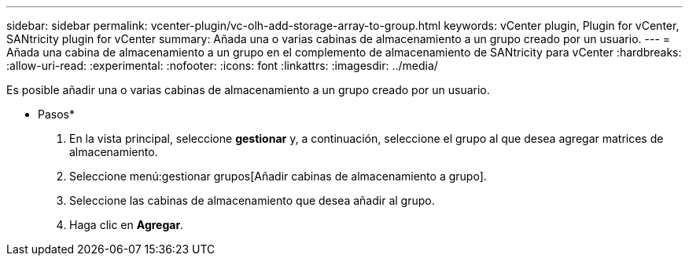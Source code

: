---
sidebar: sidebar 
permalink: vcenter-plugin/vc-olh-add-storage-array-to-group.html 
keywords: vCenter plugin, Plugin for vCenter, SANtricity plugin for vCenter 
summary: Añada una o varias cabinas de almacenamiento a un grupo creado por un usuario. 
---
= Añada una cabina de almacenamiento a un grupo en el complemento de almacenamiento de SANtricity para vCenter
:hardbreaks:
:allow-uri-read: 
:experimental: 
:nofooter: 
:icons: font
:linkattrs: 
:imagesdir: ../media/


[role="lead"]
Es posible añadir una o varias cabinas de almacenamiento a un grupo creado por un usuario.

* Pasos*

. En la vista principal, seleccione *gestionar* y, a continuación, seleccione el grupo al que desea agregar matrices de almacenamiento.
. Seleccione menú:gestionar grupos[Añadir cabinas de almacenamiento a grupo].
. Seleccione las cabinas de almacenamiento que desea añadir al grupo.
. Haga clic en *Agregar*.

